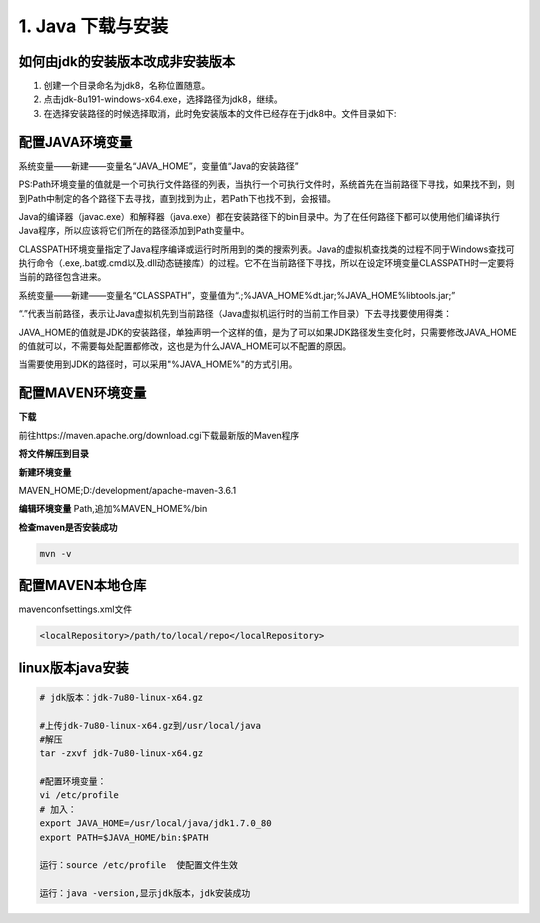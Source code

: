 ===========================================
1. Java 下载与安装
===========================================

如何由jdk的安装版本改成非安装版本
==========================================


1. 创建一个目录命名为jdk8，名称位置随意。
#. 点击jdk-8u191-windows-x64.exe，选择路径为jdk8，继续。
#. 在选择安装路径的时候选择取消，此时免安装版本的文件已经存在于jdk8中。文件目录如下:

|image1|

配置JAVA环境变量
====================================

系统变量——新建——变量名“JAVA_HOME”，变量值“Java的安装路径” 

|image2|

PS:Path环境变量的值就是一个可执行文件路径的列表，当执行一个可执行文件时，系统首先在当前路径下寻找，如果找不到，则到Path中制定的各个路径下去寻找，直到找到为止，若Path下也找不到，会报错。

Java的编译器（javac.exe）和解释器（java.exe）都在安装路径下的bin目录中。为了在任何路径下都可以使用他们编译执行Java程序，所以应该将它们所在的路径添加到Path变量中。

CLASSPATH环境变量指定了Java程序编译或运行时所用到的类的搜索列表。Java的虚拟机查找类的过程不同于Windows查找可执行命令（.exe,.bat或.cmd以及.dll动态链接库）的过程。它不在当前路径下寻找，所以在设定环境变量CLASSPATH时一定要将当前的路径包含进来。

系统变量——新建——变量名“CLASSPATH”，变量值为“.;%JAVA_HOME%\dt.jar;%JAVA_HOME%\lib\tools.jar;”

“.”代表当前路径，表示让Java虚拟机先到当前路径（Java虚拟机运行时的当前工作目录）下去寻找要使用得类：

JAVA_HOME的值就是JDK的安装路径，单独声明一个这样的值，是为了可以如果JDK路径发生变化时，只需要修改JAVA_HOME的值就可以，不需要每处配置都修改，这也是为什么JAVA_HOME可以不配置的原因。

当需要使用到JDK的路径时，可以采用"%JAVA_HOME%"的方式引用。

配置MAVEN环境变量
====================================

**下载**

前往https://maven.apache.org/download.cgi下载最新版的Maven程序
|image3|

**将文件解压到目录**

|image4|

**新建环境变量**

MAVEN_HOME;D:/\development/\apache-maven-3.6.1

|image5|

**编辑环境变量**
Path,追加%MAVEN_HOME%/\bin

**检查maven是否安装成功**

.. code-block:: shell

 mvn -v

配置MAVEN本地仓库
===============================

maven\conf\settings.xml文件

.. code-block:: xml

 <localRepository>/path/to/local/repo</localRepository>

linux版本java安装
=================================

.. code-block:: shell

 # jdk版本：jdk-7u80-linux-x64.gz

 #上传jdk-7u80-linux-x64.gz到/usr/local/java
 #解压
 tar -zxvf jdk-7u80-linux-x64.gz

 #配置环境变量：
 vi /etc/profile
 # 加入：
 export JAVA_HOME=/usr/local/java/jdk1.7.0_80
 export PATH=$JAVA_HOME/bin:$PATH

 运行：source /etc/profile  使配置文件生效

 运行：java -version,显示jdk版本，jdk安装成功

.. |image1| image:: ./image/20190404133616.png
.. |image2| image:: ./image/20190516114339.png
.. |image3| image:: ./image/20190516133029.png
.. |image4| image:: ./image/20190516133138.png
.. |image5| image:: ./image/20190516133332.png

